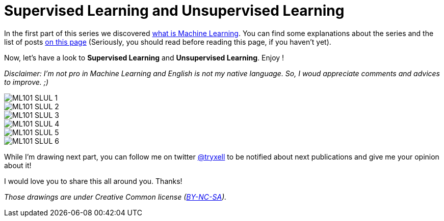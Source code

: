 = Supervised Learning and Unsupervised Learning

:hp-tags: Machine Learning, supervised, unsupervised, ML, 101, drawing, fun, Machine Learning explained to my girlfirend
:hp-image: http://www.rd.com/wp-content/uploads/sites/2/2016/03/08-8-facts-about-jelly-beans-weird-flavors.jpg

In the first part of this series we discovered https://triskell.github.io/2016/10/23/What-is-Machine-Learning.html[what is Machine Learning]. You can find some explanations about the series and the list of posts https://triskell.github.io/2016/11/08/Machine-Learning-explained-to-my-girlfriend.html[on this page] (Seriously, you should read before reading this page, if you haven't yet).

Now, let's have a look to *Supervised Learning* and *Unsupervised Learning*. Enjoy !

_Disclaimer: I'm not pro in Machine Learning and English is not my native language. So, I woud appreciate comments and advices to improve. ;)_

image::https://raw.githubusercontent.com/triskell/triskell.github.io/master/images/ML101_SLUL_1.jpg[]
image::https://raw.githubusercontent.com/triskell/triskell.github.io/master/images/ML101_SLUL_2.jpg[]
image::https://raw.githubusercontent.com/triskell/triskell.github.io/master/images/ML101_SLUL_3.jpg[]
image::https://raw.githubusercontent.com/triskell/triskell.github.io/master/images/ML101_SLUL_4.jpg[]
image::https://raw.githubusercontent.com/triskell/triskell.github.io/master/images/ML101_SLUL_5.jpg[]
image::https://raw.githubusercontent.com/triskell/triskell.github.io/master/images/ML101_SLUL_6.jpg[]



While I'm drawing next part, you can follow me on twitter https://twitter.com/tryxell[@tryxell] to be notified about next publications and give me your opinion about it!  

I would love you to share this all around you. Thanks!

_Those drawings are under Creative Common license (https://creativecommons.org/licenses/by-nc-sa/4.0/[BY-NC-SA])._

